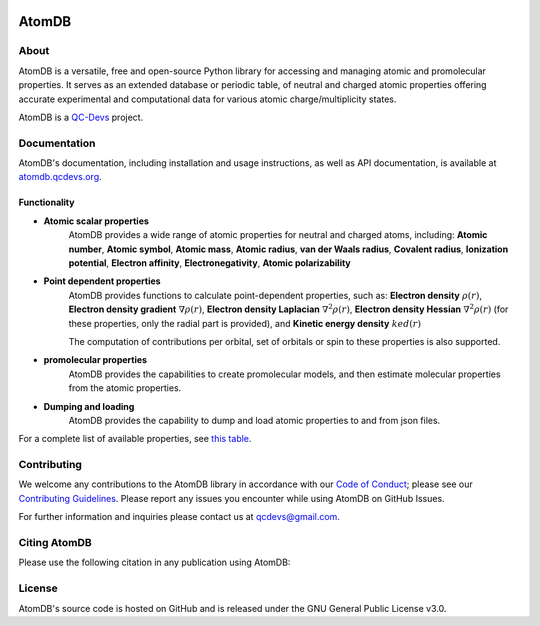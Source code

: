..
    : This file is part of AtomDB.
    :
    : AtomDB is free software: you can redistribute it and/or modify it under
    : the terms of the GNU General Public License as published by the Free
    : Software Foundation, either version 3 of the License, or (at your
    : option) any later version.
    :
    : AtomDB is distributed in the hope that it will be useful, but WITHOUT
    : ANY WARRANTY; without even the implied warranty of MERCHANTABILITY or
    : FITNESS FOR A PARTICULAR PURPOSE. See the GNU General Public License
    : for more details.
    :
    : You should have received a copy of the GNU General Public License
    : along with AtomDB. If not, see <http://www.gnu.org/licenses/>.

|Documentation| |Github|

AtomDB
======

About
-----

AtomDB is a versatile, free and open-source Python library for accessing and managing atomic and
promolecular properties. It serves as an extended database or periodic table, of neutral and charged
atomic properties offering accurate experimental and computational data for various atomic
charge/multiplicity states.

AtomDB is a `QC-Devs <https://qcdevs.org/>`_ project.

Documentation
-------------

AtomDB's documentation, including installation and usage instructions, as well as API documentation,
is available at `atomdb.qcdevs.org <https://atomdb.qcdevs.org/>`_.

Functionality
~~~~~~~~~~~~~

* **Atomic scalar properties**
    AtomDB provides a wide range of atomic properties for neutral and charged atoms, including:
    **Atomic number**, **Atomic symbol**, **Atomic mass**, **Atomic radius**, **van der Waals radius**,
    **Covalent radius**, **Ionization potential**, **Electron affinity**, **Electronegativity**,
    **Atomic polarizability**

* **Point dependent properties**
    AtomDB provides functions to calculate point-dependent properties, such as:
    **Electron density** :math:`\rho(r)`, **Electron density gradient** :math:`\nabla \rho(r)`,
    **Electron density Laplacian** :math:`\nabla^2 \rho(r)`, **Electron density Hessian** :math:`\nabla^2 \rho(r)`
    (for these properties, only the radial part is provided), and **Kinetic energy density** :math:`ked(r)`

    The computation of contributions per orbital, set of orbitals or spin to these properties is also supported.

* **promolecular properties**
    AtomDB provides the capabilities to create promolecular models, and then estimate molecular properties
    from the atomic properties.

* **Dumping and loading**
    AtomDB provides the capability to dump and load atomic properties to and from json files.

For a complete list of available properties, see
`this table <https://atomdb.qcdevs.org/api/index.html#properties>`_.

Contributing
------------

We welcome any contributions to the AtomDB library in accordance with our
`Code of Conduct <https://qcdevs.org/guidelines/qcdevs_code_of_conduct/>`_; please see our
`Contributing Guidelines <https://qcdevs.org/guidelines/>`_.
Please report any issues you encounter while using AtomDB on GitHub Issues.

For further information and inquiries please contact us at
`qcdevs@gmail.com <mailto:qcdevs@gmail.com>`_.

Citing AtomDB
-------------

Please use the following citation in any publication using AtomDB:

.. code::bibtex

    @Article{atomdb,
        author  = {S{\'a}nchez D{\'\i}az, Gabriela and Richer, Michelle and
                   Mart{\'\i}nez Gonz{\'a}lez, Marco and {v}an Zyl, Maximilian and
                   Pujal, Leila and Tehrani, Alireza and Bianchi, Julianna and
                   Ayers, Paul W. and Heidar-Zadeh, Farnaz},
        title   = {{AtomDB: A Python Library for Atomic and Promolecular Properties}},
        journal = {-},
        year    = {2024},
        url     = {https://atomdb.qcdevs.org/},
    }

License
-------

AtomDB's source code is hosted on GitHub and is released under the GNU General Public License v3.0.

.. |Documentation| image:: https://img.shields.io/badge/documentation-blue.svg?logo=Sphinx
   :target: https://atomdb.qcdevs.org/

.. |Github| image:: https://img.shields.io/badge/theochem-black.svg?logo=GitHub
   :target: https://github.com/theochem/AtomDB/

